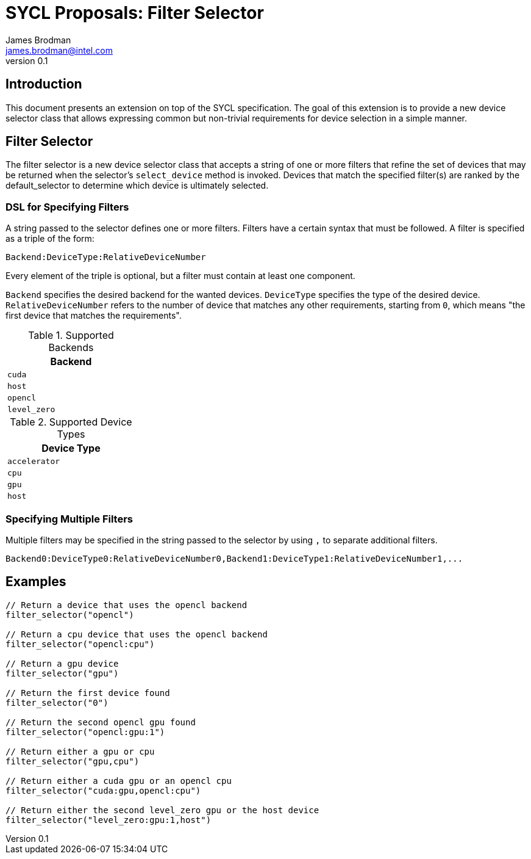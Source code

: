 = SYCL Proposals: Filter Selector
James Brodman <james.brodman@intel.com>
v0.1
:source-highlighter: pygments
:icons: font
== Introduction
This document presents an extension on top of the SYCL specification.  The goal of this extension is to provide a new device selector class that allows expressing common but non-trivial requirements for device selection in a simple manner.

== Filter Selector

The filter selector is a new device selector class that accepts a string of one or more filters that refine the set of devices that may be returned when the selector's `select_device` method is invoked.  Devices that match the specified filter(s) are ranked by the default_selector to determine which device is ultimately selected.

=== DSL for Specifying Filters

A string passed to the selector defines one or more filters.  Filters have a certain syntax that must be followed.  A filter is specified as a triple of the form:

[source]
--
Backend:DeviceType:RelativeDeviceNumber
--

Every element of the triple is optional, but a filter must contain at least one component. 

`Backend` specifies the desired backend for the wanted devices. `DeviceType` specifies the type of the desired device.  `RelativeDeviceNumber` refers to the number of device that matches any other requirements, starting from `0`, which means "the first device that matches the requirements".   

.Supported Backends
[width=25%]
|====
| Backend

|`cuda`
|`host`
| `opencl`
|`level_zero`
|====

.Supported Device Types
[width=25%]
|====
| Device Type

| `accelerator`
| `cpu`
| `gpu`
| `host`
|====

=== Specifying Multiple Filters

Multiple filters may be specified in the string passed to the selector by using `,` to separate additional filters.

[source]
--
Backend0:DeviceType0:RelativeDeviceNumber0,Backend1:DeviceType1:RelativeDeviceNumber1,...
--

== Examples

[source,c++]
----

// Return a device that uses the opencl backend
filter_selector("opencl")

// Return a cpu device that uses the opencl backend
filter_selector("opencl:cpu")

// Return a gpu device
filter_selector("gpu")

// Return the first device found
filter_selector("0")

// Return the second opencl gpu found
filter_selector("opencl:gpu:1")

// Return either a gpu or cpu
filter_selector("gpu,cpu")

// Return either a cuda gpu or an opencl cpu
filter_selector("cuda:gpu,opencl:cpu")

// Return either the second level_zero gpu or the host device
filter_selector("level_zero:gpu:1,host")
----